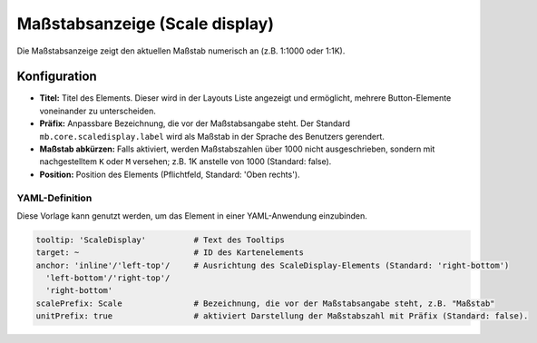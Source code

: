 .. _scaledisplay_de:

Maßstabsanzeige (Scale display)
*******************************

Die Maßstabsanzeige zeigt den aktuellen Maßstab numerisch an (z.B. 1:1000 oder 1:1K).

.. image:: ../../../figures/scaledisplay.png
     :scale: 100

.. image:: ../../../figures/scaledisplay_unit.png
     :scale: 100

Konfiguration
=============

.. image:: ../../../figures/de/scaledisplay_configuration.png
     :scale: 70


* **Titel:** Titel des Elements. Dieser wird in der Layouts Liste angezeigt und ermöglicht, mehrere Button-Elemente voneinander zu unterscheiden.
* **Präfix:** Anpassbare Bezeichnung, die vor der Maßstabsangabe steht. Der Standard ``mb.core.scaledisplay.label`` wird als Maßstab in der Sprache des Benutzers gerendert.
* **Maßstab abkürzen:** Falls aktiviert, werden Maßstabszahlen über 1000 nicht ausgeschrieben, sondern mit nachgestelltem ``K`` oder ``M`` versehen; z.B. 1K anstelle von 1000 (Standard: false).
* **Position:** Position des Elements (Pflichtfeld, Standard: 'Oben rechts').


YAML-Definition
---------------

Diese Vorlage kann genutzt werden, um das Element in einer YAML-Anwendung einzubinden.

.. code-block:: yaml

   tooltip: 'ScaleDisplay'          # Text des Tooltips
   target: ~                        # ID des Kartenelements
   anchor: 'inline'/'left-top'/     # Ausrichtung des ScaleDisplay-Elements (Standard: 'right-bottom')
     'left-bottom'/'right-top'/     
     'right-bottom'
   scalePrefix: Scale               # Bezeichnung, die vor der Maßstabsangabe steht, z.B. "Maßstab"
   unitPrefix: true                 # aktiviert Darstellung der Maßstabszahl mit Präfix (Standard: false).


